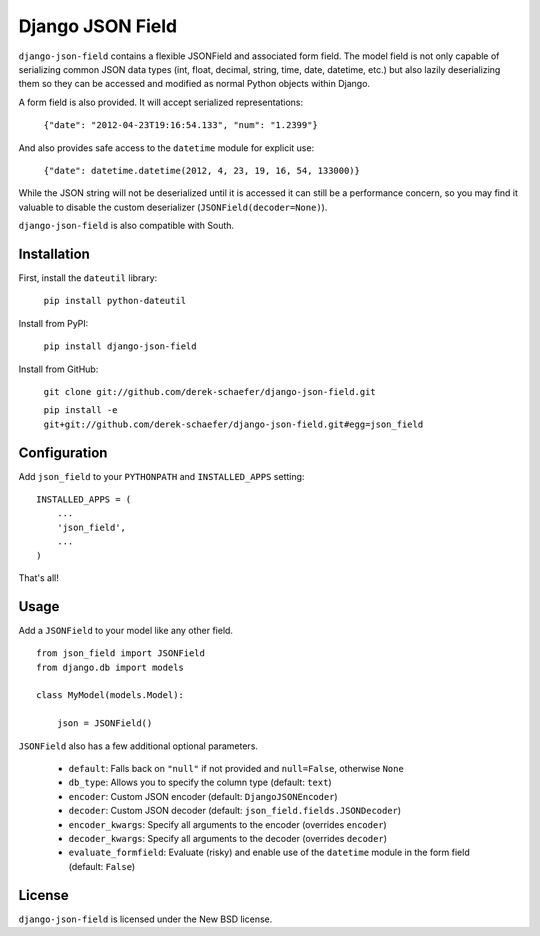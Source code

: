 Django JSON Field
=================

``django-json-field`` contains a flexible JSONField and associated form field. The model field is not only capable of serializing common JSON data types (int, float, decimal, string, time, date, datetime, etc.) but also lazily deserializing them so they can be accessed and modified as normal Python objects within Django.

A form field is also provided. It will accept serialized representations:

    ``{"date": "2012-04-23T19:16:54.133", "num": "1.2399"}``

And also provides safe access to the ``datetime`` module for explicit use:

    ``{"date": datetime.datetime(2012, 4, 23, 19, 16, 54, 133000)}``

While the JSON string will not be deserialized until it is accessed it can still be a performance concern, so you may find it valuable to disable the custom deserializer (``JSONField(decoder=None)``).

``django-json-field`` is also compatible with South.

Installation
------------

First, install the ``dateutil`` library:

    ``pip install python-dateutil``

Install from PyPI:

    ``pip install django-json-field``

Install from GitHub:

    ``git clone git://github.com/derek-schaefer/django-json-field.git``

    ``pip install -e git+git://github.com/derek-schaefer/django-json-field.git#egg=json_field``

Configuration
-------------

Add ``json_field`` to your ``PYTHONPATH`` and ``INSTALLED_APPS`` setting:

::

    INSTALLED_APPS = (
        ...
        'json_field',
        ...
    )

That's all!

Usage
-----

Add a ``JSONField`` to your model like any other field.

::

    from json_field import JSONField
    from django.db import models
    
    class MyModel(models.Model):
    
        json = JSONField()

``JSONField`` also has a few additional optional parameters.

 - ``default``: Falls back on ``"null"`` if not provided and ``null=False``, otherwise ``None``
 - ``db_type``: Allows you to specify the column type (default: ``text``)
 - ``encoder``: Custom JSON encoder (default: ``DjangoJSONEncoder``)
 - ``decoder``: Custom JSON decoder (default: ``json_field.fields.JSONDecoder``)
 - ``encoder_kwargs``: Specify all arguments to the encoder (overrides ``encoder``)
 - ``decoder_kwargs``: Specify all arguments to the decoder (overrides ``decoder``)
 - ``evaluate_formfield``: Evaluate (risky) and enable use of the ``datetime`` module in the form field (default: ``False``)

License
-------

``django-json-field`` is licensed under the New BSD license.
